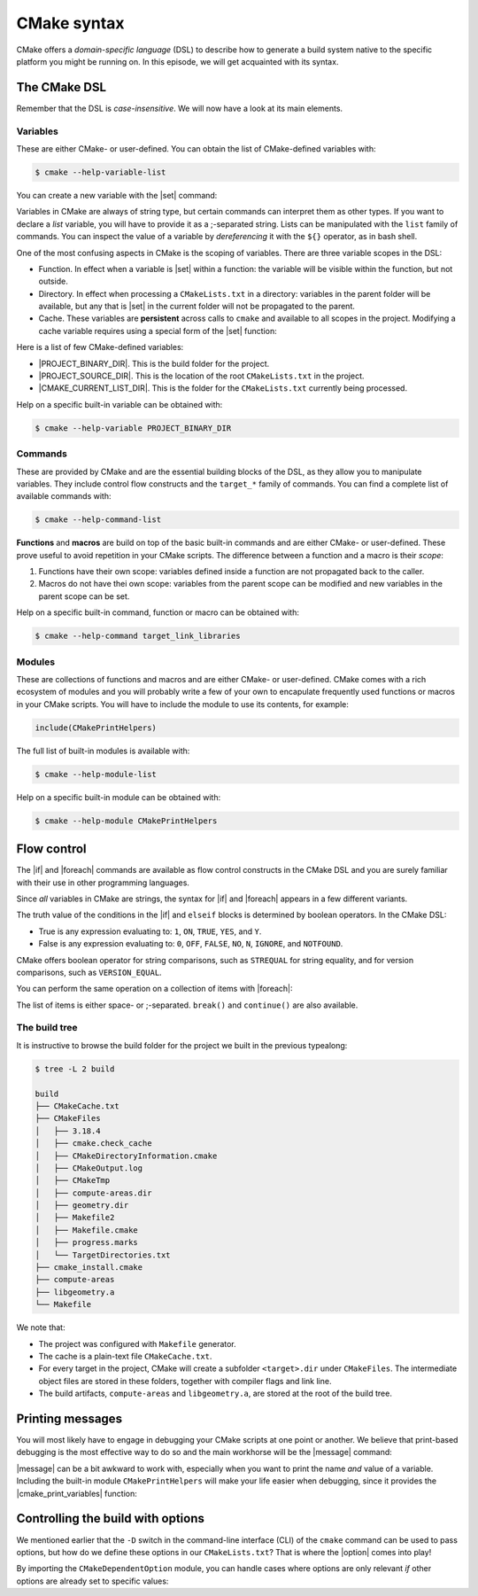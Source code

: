 .. _cmake-syntax:


CMake syntax
============

.. questions::

   - How can we achieve more control over the build system generated by CMake?
   - Is it possible to let the user decide what to generate?


.. objectives::

   - Learn the syntax for conditionals in CMake: |if| - ``elseif`` - ``else`` - ``endif``
   - Learn the syntax for loops in CMake: |foreach|
   - Learn how CMake structures build artifacts.
   - Learn how to print helpful messages.
   - Learn how to handle user-facing options: |option| and the role of the CMake cache.


CMake offers a *domain-specific language* (DSL) to describe how to generate a
build system native to the specific platform you might be running on.
In this episode, we will get acquainted with its syntax.


The CMake DSL
-------------

Remember that the DSL is *case-insensitive*. We will now have a look at its main elements.

Variables
+++++++++

These are either CMake- or user-defined. You can obtain the list of CMake-defined variables with:

.. code-block:: bash

   $ cmake --help-variable-list

You can create a new variable with the |set| command:

.. signature:: |set|

   .. code-block:: cmake

      set(<variable> <value>... [PARENT_SCOPE])

Variables in CMake are always of string type, but certain commands can interpret
them as other types.  If you want to declare a *list* variable, you will have to
provide it as a ;-separated string. Lists can be manipulated with the ``list``
family of commands.
You can inspect the value of a variable by *dereferencing* it with the ``${}``
operator, as in bash shell.

One of the most confusing aspects in CMake is the scoping of variables. There are three variable scopes in the DSL:

- Function. In effect when a variable is |set| within a function: the variable
  will be visible within the function, but not outside.
- Directory. In effect when processing a ``CMakeLists.txt`` in a directory:
  variables in the parent folder will be available, but any that is |set| in the
  current folder will not be propagated to the parent.
- Cache. These variables are **persistent** across calls to ``cmake`` and
  available to all scopes in the project.
  Modifying a cache variable requires using a special form of the |set| function:

  .. signature:: |set|

     .. code-block:: cmake

        set(<variable> <value>... CACHE <type> <docstring> [FORCE])


Here is a list of few CMake-defined variables:

- |PROJECT_BINARY_DIR|. This is the build folder for the project.
- |PROJECT_SOURCE_DIR|. This is the location of the root ``CMakeLists.txt`` in the project.
- |CMAKE_CURRENT_LIST_DIR|. This is the folder for the ``CMakeLists.txt`` currently being processed.


Help on a specific built-in variable can be obtained with:

.. code-block:: bash

   $ cmake --help-variable PROJECT_BINARY_DIR


Commands
++++++++

These are provided by CMake and are the essential building blocks of the DSL, as they allow you to manipulate variables.
They include control flow constructs and the ``target_*`` family of commands.
You can find a complete list of available commands with:

.. code-block:: bash

   $ cmake --help-command-list

**Functions** and **macros** are build on top of the basic built-in commands and
are either CMake- or user-defined.
These prove useful to avoid repetition in your CMake scripts.
The difference between a function and a macro is their *scope*:

1. Functions have their own scope: variables defined inside a function are not
   propagated back to the caller.
2. Macros do not have thei own scope: variables from the parent scope can be
   modified and new variables in the parent scope can be set.


Help on a specific built-in command, function or macro can be obtained with:

.. code-block:: bash

   $ cmake --help-command target_link_libraries



Modules
+++++++

These are collections of functions and macros and are either CMake- or user-defined.
CMake comes with a rich ecosystem of modules and you will probably write a few
of your own to encapulate frequently used functions or macros in your CMake
scripts.
You will have to include the module to use its contents, for example:

.. code-block:: cmake

   include(CMakePrintHelpers)


The full list of built-in modules is available with:

.. code-block:: bash

   $ cmake --help-module-list


Help on a specific built-in module can be obtained with:

.. code-block:: bash

   $ cmake --help-module CMakePrintHelpers




Flow control
------------

The |if| and |foreach| commands are available as flow control constructs in the
CMake DSL and you are surely familiar with their use in other programming
languages.

Since *all* variables in CMake are strings, the syntax for |if| and |foreach|
appears in a few different variants.

.. signature:: |if|

   .. code-block:: cmake

      if(<condition>)
        # <commands>
      elseif(<condition>) # optional block, can be repeated
        # <commands>
      else()              # optional block
        # <commands>
      endif()

The truth value of the conditions in the |if| and ``elseif`` blocks is
determined by boolean operators. In the CMake DSL:

- True is any expression evaluating to: ``1``, ``ON``, ``TRUE``, ``YES``, and
  ``Y``.
- False is any expression evaluating to: ``0``, ``OFF``, ``FALSE``, ``NO``,
  ``N``, ``IGNORE``, and ``NOTFOUND``.

CMake offers boolean operator for string comparisons, such as ``STREQUAL`` for
string equality, and for version comparisons, such as ``VERSION_EQUAL``.

.. callout:: Variable expansions in conditionals

   The |if| command expands the contents of variables before evaluating their
   truth value.
   See the `official documentation
   <https://cmake.org/cmake/help/latest/command/if.html?highlight=#variable-expansion>`_
   for further details.


.. exercise:: Conditionals in CMake

   Modify the ``CMakeLists.txt`` from the previous exercise to build either a
   *static* or a *shared* library depending on the value of the boolean
   ``MAKE_SHARED_LIBRARY``:

   1. Define the ``MAKE_SHARED_LIBRARY`` variable.
   2. Write a conditional checking the variable. In each branch call
      |add_library| appropriately.

   .. tabs::

      .. tab:: C++

         You can download the :download:`scaffold project <code/tarballs/02_conditionals-cxx.tar.bz2>` and the
         :download:`complete, working example <code/tarballs/02_conditionals-cxx_solution.tar.bz2>`.

      .. tab:: Fortran

         You can download the :download:`scaffold project <code/tarballs/02_conditionals-f.tar.bz2>` and the
         :download:`complete, working example <code/tarballs/02_conditionals-f_solution.tar.bz2>`.


You can perform the same operation on a collection of items with |foreach|:

.. signature:: |foreach|

   .. code-block:: cmake

      foreach(<loop_var> <items>)
        # <commands>
      endforeach()

The list of items is either space- or ;-separated. ``break()`` and
``continue()`` are also available.

.. typealong:: Loops in CMake

   In this typealong, we will show how to use |foreach| and lists in CMake.  We
   will work from a :download:`scaffold project
   <code/tarballs/03_loops-cxx.tar.bz2>`.

   The goal is to compile a library from a bunch of source files: some of them
   are to be compiled with ``-O3`` optimization level, while some others with
   ``-O2``.
   We will set the compilation flags as properties on the library target.
   Targets and properties will be discussed at greater length in :ref:`targets`.

   You can download the :download:`complete, working example
   <code/tarballs/03_loops-cxx_solution.tar.bz2>`.


The build tree
++++++++++++++

It is instructive to browse the build folder for the project we built in the
previous typealong:

.. code-block:: bash

   $ tree -L 2 build

   build
   ├── CMakeCache.txt
   ├── CMakeFiles
   │   ├── 3.18.4
   │   ├── cmake.check_cache
   │   ├── CMakeDirectoryInformation.cmake
   │   ├── CMakeOutput.log
   │   ├── CMakeTmp
   │   ├── compute-areas.dir
   │   ├── geometry.dir
   │   ├── Makefile2
   │   ├── Makefile.cmake
   │   ├── progress.marks
   │   └── TargetDirectories.txt
   ├── cmake_install.cmake
   ├── compute-areas
   ├── libgeometry.a
   └── Makefile

We note that:

- The project was configured with ``Makefile`` generator.
- The cache is a plain-text file ``CMakeCache.txt``.
- For every target in the project, CMake will create a subfolder
  ``<target>.dir`` under ``CMakeFiles``. The intermediate object files are
  stored in these folders, together with compiler flags and link line.
- The build artifacts, ``compute-areas`` and ``libgeometry.a``,  are stored at
  the root of the build tree.


Printing messages
-----------------

You will most likely have to engage in debugging your CMake scripts at one point
or another.  We believe that print-based debugging is the most effective way to
do so and the main workhorse will be the |message| command:

.. signature:: |message|

   .. code-block:: cmake

      message([<mode>] "message to display")

.. parameters::

   ``<mode>``
       What type of message to display, for example:

         - ``STATUS``, for incidental information.
         - ``FATAL_ERROR``, to report an error that prevents further processing and generation.


|message| can be a bit awkward to work with, especially when you want to print
the name *and* value of a variable.  Including the built-in module
``CMakePrintHelpers`` will make your life easier when debugging, since it
provides the |cmake_print_variables| function:

.. signature:: |cmake_print_variables|

   .. code-block:: cmake

      cmake_print_variables(var1 var2 ... varN)

   This command accepts an arbitrary number of variables and prints their name and value to standard output.
   For example:

   .. code-block:: cmake

      include(CMakePrintHelpers)

      cmake_print_variables(CMAKE_C_COMPILER CMAKE_MAJOR_VERSION DOES_NOT_EXIST)

   gives:

   .. code-block:: text

      -- CMAKE_C_COMPILER="/usr/bin/gcc" ; CMAKE_MAJOR_VERSION="2" ; DOES_NOT_EXIST=""


Controlling the build with options
----------------------------------

We mentioned earlier that the ``-D`` switch in the command-line interface (CLI)
of the ``cmake`` command can be used to pass options, but how do we define these
options in our ``CMakeLists.txt``?
That is where the |option| comes into play!

.. signature:: |option|

   .. code-block:: cmake

      option(<variable> "<help_text>" [value])

   With this, you can provide an ON/OFF toggle controllable from the CLI.

By importing the ``CMakeDependentOption`` module, you can handle cases where
options are only relevant *if* other options are already set to specific values:

.. signature:: |cmake_dependent_option|

   .. code-block:: cmake

      cmake_dependent_option(USE_FOO "Use Foo" ON
                             "USE_BAR;NOT USE_ZOT" OFF)

  If the option ``USE_BAR`` is true and  the option ``USE_ZOT`` is false, then
  an option ``USE_FOO`` will be presented to the user and it will be true by
  default. If the condition on ``USE_BAR`` and ``USE_ZOT`` is not realized, the
  option is set to false.


.. exercise:: User-facing options

   In this exercise, we will work with |option| and |cmake_dependent_option|.
   We want to allow the user to decide whether to build a library and whether
   that should be static or shared.

   1. Add a ``USE_LIBRARY`` option
   2. Add dependent options ``MAKE_STATIC_LIBRARY`` and ``MAKE_SHARED_LIBRARY``.
      They will only be presented if ``USE_LIBRARY`` is true.
   3. Use conditionals to orchestrate the build of the static/shared library.

   .. tabs::

      .. tab:: C++

         You can download the :download:`scaffold code <code/tarballs/04_options-cxx.tar.bz2>` and
         the :download:`complete working example <code/tarballs/04_options-cxx_solution.tar.bz2>`.

      .. tab:: Fortran

         You can download the :download:`scaffold code
         <code/tarballs/04_options-f.tar.bz2>` and the :download:`complete,
         working example <code/tarballs/04_options-f_solution.tar.bz2>`.



.. keypoints::

   - CMake offers a full-fledged DSL which empowers you to write complex ``CMakeLists.txt``.
   - Variables have scoping rules.
   - The structure of the project is mirrored in the build folder.
